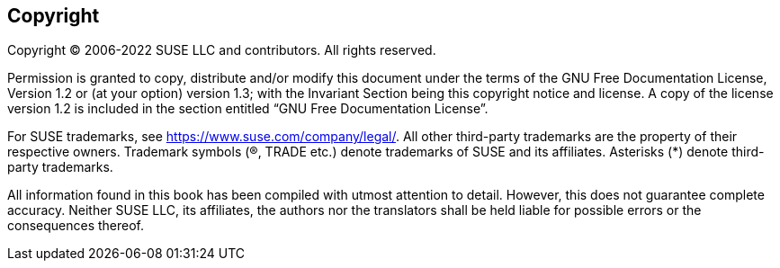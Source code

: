 [[cha-containers-copyright]]
== Copyright

Copyright © 2006-2022 SUSE LLC and contributors. All rights reserved.

Permission is granted to copy, distribute and/or modify this document under the terms of the GNU Free Documentation License, Version 1.2 or (at your option) version 1.3; with the Invariant Section being this copyright notice and license. A copy of the license version 1.2 is included in the section entitled &#8220;GNU Free Documentation License&#8221;.

For SUSE trademarks, see https://www.suse.com/company/legal/. All other third-party trademarks are the property of their respective owners. Trademark symbols (®, TRADE etc.) denote trademarks of SUSE and its affiliates. Asterisks (*) denote third-party trademarks.

All information found in this book has been compiled with utmost attention to detail. However, this does not guarantee complete accuracy. Neither SUSE LLC, its affiliates, the authors nor the translators shall be held liable for possible errors or the consequences thereof.
